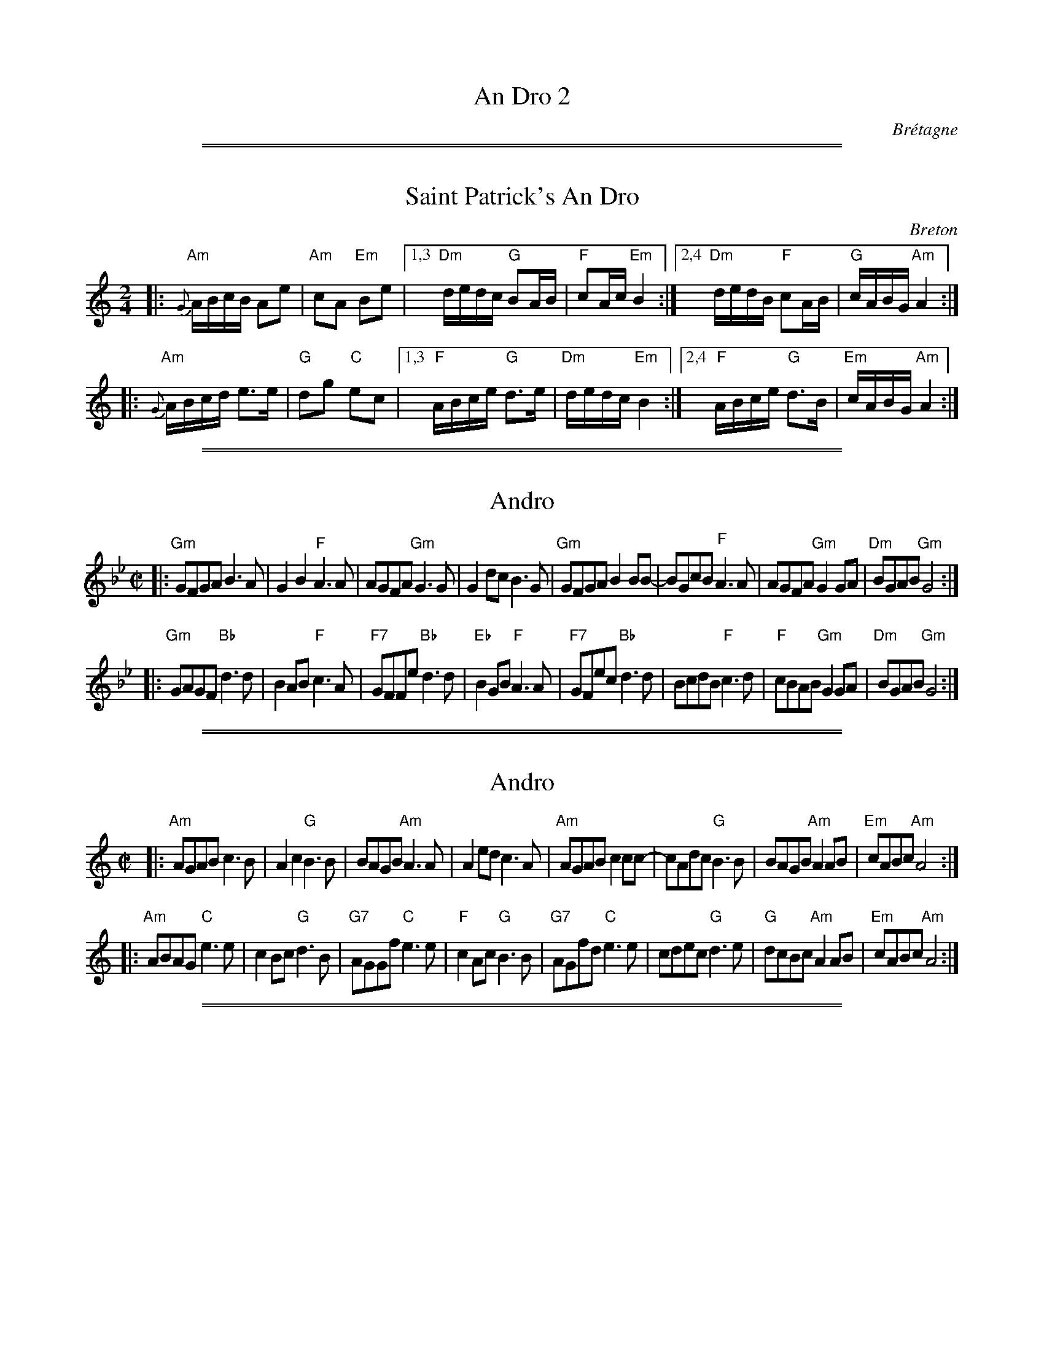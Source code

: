 X: 0
T: An Dro 2
O: Br\'etagne
%info: line
K:

%%sep 1 1 500
%%sep 1 1 500

X: 1
T: Saint Patrick's An Dro
%T: As Covas Do Rei Cintolo
O: Breton
S: http://thesession.org/tunes/display/2290
S: http://www.youtube.com/watch?v=Cn9vbcZ0brg
Z: 2013 John Chambers <jc:trillian.mit.edu>
M: 2/4
L: 1/16
R: andro
%Q: 1/4=90
K: Am
|: "Am"{G}ABcB A2e2 | "Am"c2A2 "Em"B2e2 \
|1,3 "Dm"dedc "G"B2AB | "F"c2Ac "Em"B4 \
:|2,4 "Dm"dedB "F"c2AB | "G"cABG "Am"A4 :|
|:"Am" {G}ABcd e3e  | "G"d2g2 "C"e2c2 \
|1,3 "F"ABce "G"d3e | "Dm"dedc "Em"B4 \
:|2,4 "F"ABce "G"d3B  | "Em"cABG "Am"A4 :|

%%sep 1 1 500
%%sep 1 1 500

X: 1
T: Andro
S:Ar Re Youank
Z:<Rene.Quiniou@irisa.fr> abcusers 2000-05-24
N:Jou\'e normalement en Sib (Sol mineur)
M:C|
L:1/8
K:Gm
|: "Gm"GFGA B3A   | G2B2 "F"A3A | AGFA "Gm"G3G  | G2dc B3G \
|  "Gm"GFGA B2BB- | BGcB "F"A3A | AGFA "Gm"G2GA | "Dm"BGAB "Gm"G4 :|
|: "Gm"GAGF "Bb"d3d | B2AB "F"c3A | "F7"GFFe "Bb"d3d  | "Eb"B2GB "F"A3A \
|  "F7"GFec "Bb"d3d | BcdB "F"c3d | "F" cBAB "Gm"G2GA | "Dm"BGAB "Gm"G4 :|

%%sep 1 1 500
%%sep 1 1 500

X: 1
T: Andro
S:Ar Re Youank
Z:<Rene.Quiniou:irisa.fr> abcusers 2000-05-24
N:Jou\'e normalement en Sib (Sol mineur)
M:C|
L:1/8
K:Am
|: "Am"AGAB c3B   | A2c2 "G"B3B | BAGB "Am"A3A  | A2ed c3A \
|  "Am"AGAB c2cc- | cAdc "G"B3B | BAGB "Am"A2AB | "Em"cABc "Am"A4 :|
|: "Am"ABAG "C"e3e | c2Bc "G"d3B | "G7"AGGf "C"e3e  | "F"c2Ac "G"B3B \
|  "G7"AGfd "C"e3e | cdec "G"d3e | "G"dcBc "Am"A2AB | "Em"cABc "Am"A4 :|

%%sep 1 1 500
%%sep 1 1 500

X: 1
T: An Dro "Ker Breizh"
N: ("Loud Noise")
O: from Triple Spiral
S: Daniel Salomon 2013-1-21
Q: 1/2=90
M: 4/4
L: 1/8
K: D
|: "D"DEFG "A7"A3G | "D"F2D2 "A7"A>BA2 | "D"DEFG "A7"A3G | "D"F2D2 "A7"A4 :|
|: "D"F2GA F3A | "A7"GFE2 "D"F2D2  | "D"F2GA F3A | "A7"FGE2 "D"D4 :|
|: "A7"FGAG "D"F3D | "A7"E2F2 "D"D2A2  | "A7"FGAG "D"F3D | "A7"E2F2 "D"D4 :|

%%sep 1 1 500
%%sep 1 1 500

X: 1
T: An Dro
O: from Trouz Bras
S: Daniel Salomon 2013-1-21
Q: 1/2=90
M: 4/4
L: 1/8
K: Am
|: "Am"e2az A4 | "Am"ez ed "(G)"B2c2 | "G"dzd2 B2G2 |1,3 "(Am)"ABcd "E7"e4 :|2,4 "E7"ABcB "Am"A4 :|
|: "Am(F)"A4 ABcB | Az A2 "(G)"B2c2 | "G"dzd2 B2G2 |1,3 "(Am)"ABcd "E7"e4 :|2,4 "E7"ABcB "Am"A4 :|

%%sep 1 1 500
%%sep 1 1 500
